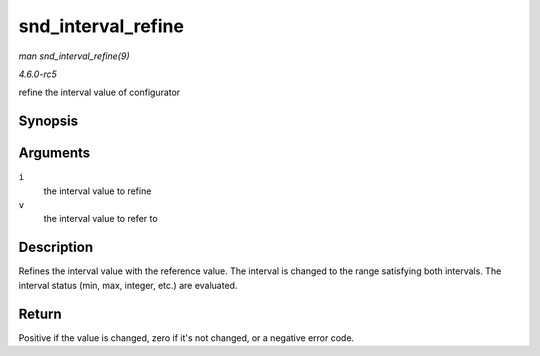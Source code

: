 .. -*- coding: utf-8; mode: rst -*-

.. _API-snd-interval-refine:

===================
snd_interval_refine
===================

*man snd_interval_refine(9)*

*4.6.0-rc5*

refine the interval value of configurator


Synopsis
========

.. c:function:: int snd_interval_refine( struct snd_interval * i, const struct snd_interval * v )

Arguments
=========

``i``
    the interval value to refine

``v``
    the interval value to refer to


Description
===========

Refines the interval value with the reference value. The interval is
changed to the range satisfying both intervals. The interval status
(min, max, integer, etc.) are evaluated.


Return
======

Positive if the value is changed, zero if it's not changed, or a
negative error code.


.. ------------------------------------------------------------------------------
.. This file was automatically converted from DocBook-XML with the dbxml
.. library (https://github.com/return42/sphkerneldoc). The origin XML comes
.. from the linux kernel, refer to:
..
.. * https://github.com/torvalds/linux/tree/master/Documentation/DocBook
.. ------------------------------------------------------------------------------
